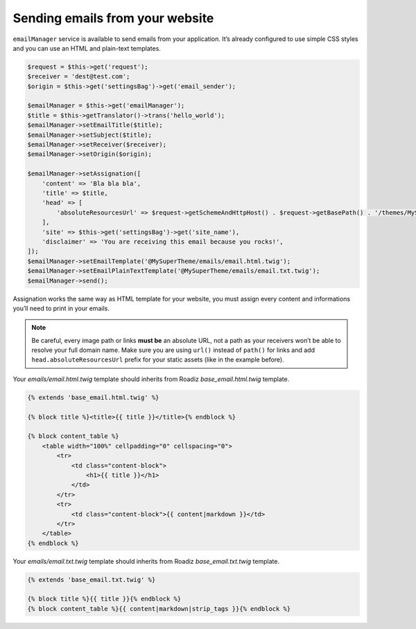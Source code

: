 .. _send_emails:

================================
Sending emails from your website
================================

``emailManager`` service is available to send emails from your application.
It’s already configured to use simple CSS styles and you can use an HTML and plain-text
templates.

.. code-block:: php

    $request = $this->get('request');
    $receiver = 'dest@test.com';
    $origin = $this->get('settingsBag')->get('email_sender');

    $emailManager = $this->get('emailManager');
    $title = $this->getTranslator()->trans('hello_world');
    $emailManager->setEmailTitle($title);
    $emailManager->setSubject($title);
    $emailManager->setReceiver($receiver);
    $emailManager->setOrigin($origin);

    $emailManager->setAssignation([
        'content' => 'Bla bla bla',
        'title' => $title,
        'head' => [
            'absoluteResourcesUrl' => $request->getSchemeAndHttpHost() . $request->getBasePath() . '/themes/MySuperTheme/static/',
        ],
        'site' => $this->get('settingsBag')->get('site_name'),
        'disclaimer' => 'You are receiving this email because you rocks!',
    ]);
    $emailManager->setEmailTemplate('@MySuperTheme/emails/email.html.twig');
    $emailManager->setEmailPlainTextTemplate('@MySuperTheme/emails/email.txt.twig');
    $emailManager->send();

Assignation works the same way as HTML template for your website, you must assign every
content and informations you’ll need to print in your emails.

.. note::

    Be careful, every image path or links **must be** an absolute URL, not a path as your
    receivers won’t be able to resolve your full domain name. Make sure you are using ``url()``
    instead of ``path()`` for links and add ``head.absoluteResourcesUrl`` prefix for your static
    assets (like in the example before).

Your `emails/email.html.twig` template should inherits from Roadiz `base_email.html.twig` template.

.. code-block:: jinja+html

    {% extends 'base_email.html.twig' %}

    {% block title %}<title>{{ title }}</title>{% endblock %}

    {% block content_table %}
        <table width="100%" cellpadding="0" cellspacing="0">
            <tr>
                <td class="content-block">
                    <h1>{{ title }}</h1>
                </td>
            </tr>
            <tr>
                <td class="content-block">{{ content|markdown }}</td>
            </tr>
        </table>
    {% endblock %}

Your `emails/email.txt.twig` template should inherits from Roadiz `base_email.txt.twig` template.

.. code-block:: jinja+html

    {% extends 'base_email.txt.twig' %}

    {% block title %}{{ title }}{% endblock %}
    {% block content_table %}{{ content|markdown|strip_tags }}{% endblock %}

